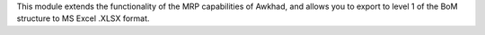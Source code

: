 This module extends the functionality of the MRP capabilities of Awkhad,
and allows you to export to level 1 of the BoM structure to MS Excel .XLSX format.
